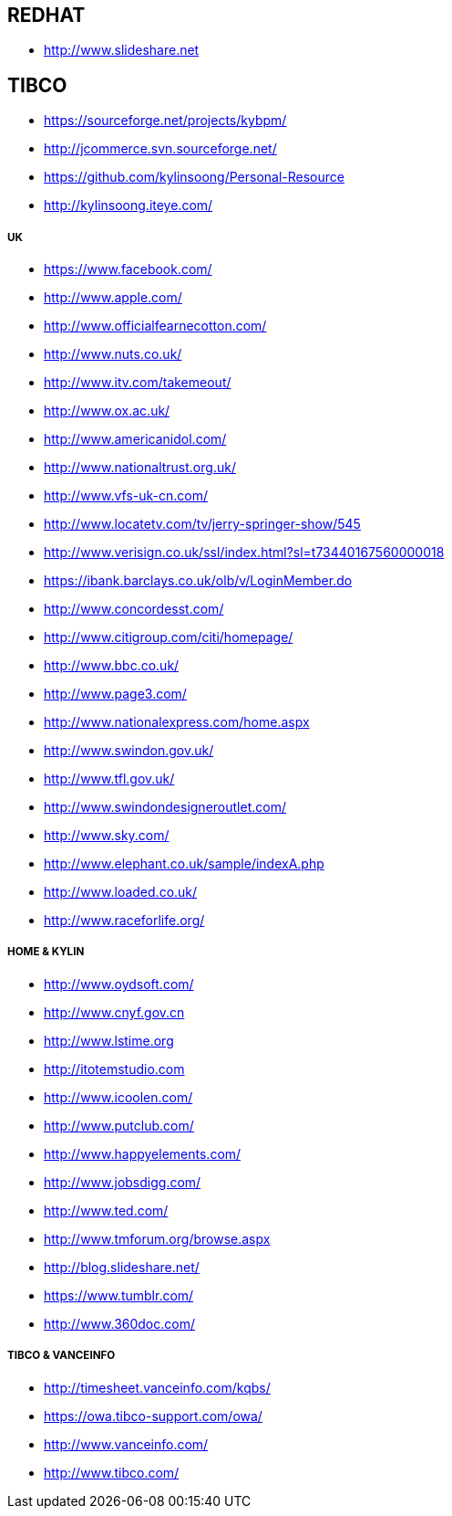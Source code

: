 REDHAT
------

* http://www.slideshare.net





TIBCO
-----

* https://sourceforge.net/projects/kybpm/
* http://jcommerce.svn.sourceforge.net/
* https://github.com/kylinsoong/Personal-Resource
* http://kylinsoong.iteye.com/

UK
+++

* https://www.facebook.com/
* http://www.apple.com/
* http://www.officialfearnecotton.com/
* http://www.nuts.co.uk/
* http://www.itv.com/takemeout/
* http://www.ox.ac.uk/
* http://www.americanidol.com/
* http://www.nationaltrust.org.uk/
* http://www.vfs-uk-cn.com/
* http://www.locatetv.com/tv/jerry-springer-show/545
* http://www.verisign.co.uk/ssl/index.html?sl=t73440167560000018
* https://ibank.barclays.co.uk/olb/v/LoginMember.do
* http://www.concordesst.com/
* http://www.citigroup.com/citi/homepage/
* http://www.bbc.co.uk/
* http://www.page3.com/
* http://www.nationalexpress.com/home.aspx
* http://www.swindon.gov.uk/
* http://www.tfl.gov.uk/
* http://www.swindondesigneroutlet.com/
* http://www.sky.com/
* http://www.elephant.co.uk/sample/indexA.php
* http://www.loaded.co.uk/
* http://www.raceforlife.org/

HOME & KYLIN
+++++++++++++

* http://www.oydsoft.com/
* http://www.cnyf.gov.cn
* http://www.lstime.org
* http://itotemstudio.com
* http://www.icoolen.com/
* http://www.putclub.com/
* http://www.happyelements.com/
* http://www.jobsdigg.com/
* http://www.ted.com/
* http://www.tmforum.org/browse.aspx
* http://blog.slideshare.net/
* https://www.tumblr.com/
* http://www.360doc.com/

TIBCO & VANCEINFO
++++++++++++++++++

* http://timesheet.vanceinfo.com/kqbs/
* https://owa.tibco-support.com/owa/
* http://www.vanceinfo.com/
* http://www.tibco.com/
